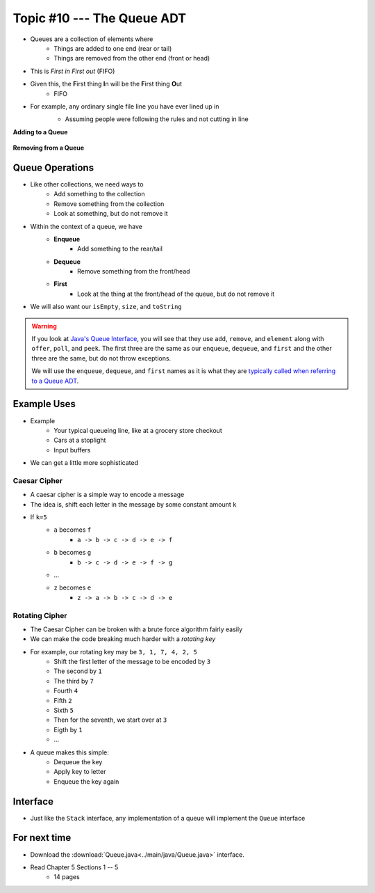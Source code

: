***************************
Topic #10 --- The Queue ADT
***************************

* Queues are a collection of elements where
    * Things are added to one end (rear or tail)
    * Things are removed from the other end (front or head)

* This is *First in First out* (FIFO)

* Given this, the **F**\ irst thing **I**\ n will be the **F**\ irst thing **O**\ ut
    * FIFO

* For example, any ordinary single file line you have ever lined up in
    * Assuming people were following the rules and not cutting in line

    .. image:: img/queue.png
       :width: 300 px
       :align: center

**Adding to a Queue**

    .. image:: img/queue_add.png
       :width: 500 px
       :align: center

**Removing from a Queue**

.. image:: img/queue_remove.png
   :width: 500 px
   :align: center


Queue Operations
================

* Like other collections, we need ways to
    * Add something to the collection
    * Remove something from the collection
    * Look at something, but do not remove it

* Within the context of a queue, we have
    * **Enqueue**
        * Add something to the rear/tail
    * **Dequeue**
        * Remove something from the front/head
    * **First**
        * Look at the thing at the front/head of the queue, but do not remove it

* We will also want our ``isEmpty``, ``size``, and ``toString``

.. warning::

    If you look at `Java's Queue Interface <https://docs.oracle.com/en/java/javase/11/docs/api/java.base/java/util/Queue.html>`_, you will
    see that they use ``add``, ``remove``, and ``element`` along with ``offer``, ``poll``, and ``peek``. The first three
    are the same as our ``enqueue``, ``dequeue``, and ``first`` and the other three are the same, but do not throw
    exceptions.

    We will use the ``enqueue``, ``dequeue``, and ``first`` names as it is what they are `typically called when referring
    to a Queue ADT <https://en.wikipedia.org/wiki/Queue_(abstract_data_type)>`_.


Example Uses
============

* Example
    * Your typical queueing line, like at a grocery store checkout
    * Cars at a stoplight
    * Input buffers

* We can get a little more sophisticated

Caesar Cipher
-------------

* A caesar cipher is a simple way to encode a message
* The idea is, shift each letter in the message by some constant amount ``k``
* If ``k=5``
    * ``a`` becomes ``f``
        * ``a -> b -> c -> d -> e -> f``
    * ``b`` becomes ``g``
        * ``b -> c -> d -> e -> f -> g``
    * ...
    * ``z`` becomes ``e``
        * ``z -> a -> b -> c -> d -> e``

Rotating Cipher
---------------

* The Caesar Cipher can be broken with a brute force algorithm fairly easily
* We can make the code breaking much harder with a *rotating key*

* For example, our rotating key may be ``3, 1, 7, 4, 2, 5``
    * Shift the first letter of the message to be encoded by ``3``
    * The second by ``1``
    * The third by ``7``
    * Fourth ``4``
    * Fifth ``2``
    * Sixth ``5``
    * Then for the seventh, we start over at ``3``
    * Eigth by ``1``
    * ...

.. image:: img/queue_cipher.png
   :width: 500 px
   :align: center

* A queue makes this simple:
    * Dequeue the key
    * Apply key to letter
    * Enqueue the key again

Interface
=========

.. code-block:: java
    :linenos:

    public interface Queue <T> {

        // Javadoc comments within Queue.java file
        void enqueue(T element);
        T dequeue();
        T first();
        boolean isEmpty();
        int size();
    }

* Just like the ``Stack`` interface, any implementation of a queue will implement the ``Queue`` interface


For next time
=============

* Download the :download:`Queue.java<../main/java/Queue.java>` interface.
* Read Chapter 5 Sections 1 -- 5
    * 14 pages
